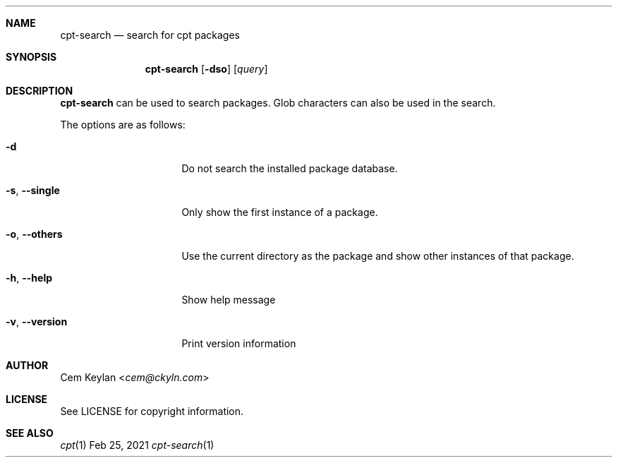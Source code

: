 .Dd Feb 25, 2021
.Dt cpt-search 1
.Sh NAME
.Nm cpt-search
.Nd search for cpt packages
.Sh SYNOPSIS
.Nm
.Op Fl dso
.Op Ar query
.Sh DESCRIPTION
.Nm
can be used to search packages. Glob characters can also be used in the search.
.Pp
The options are as follows:
.Bl -tag -width 14n
.It Fl d
Do not search the installed package database.
.It Fl s , -single
Only show the first instance of a package.
.It Fl o , -others
Use the current directory as the package and show other instances of that
package.
.It Fl h , -help
Show help message
.It Fl v , -version
Print version information
.El
.Sh AUTHOR
.An Cem Keylan Aq Mt cem@ckyln.com
.Sh LICENSE
See LICENSE for copyright information.
.Sh SEE ALSO
.Xr cpt 1
